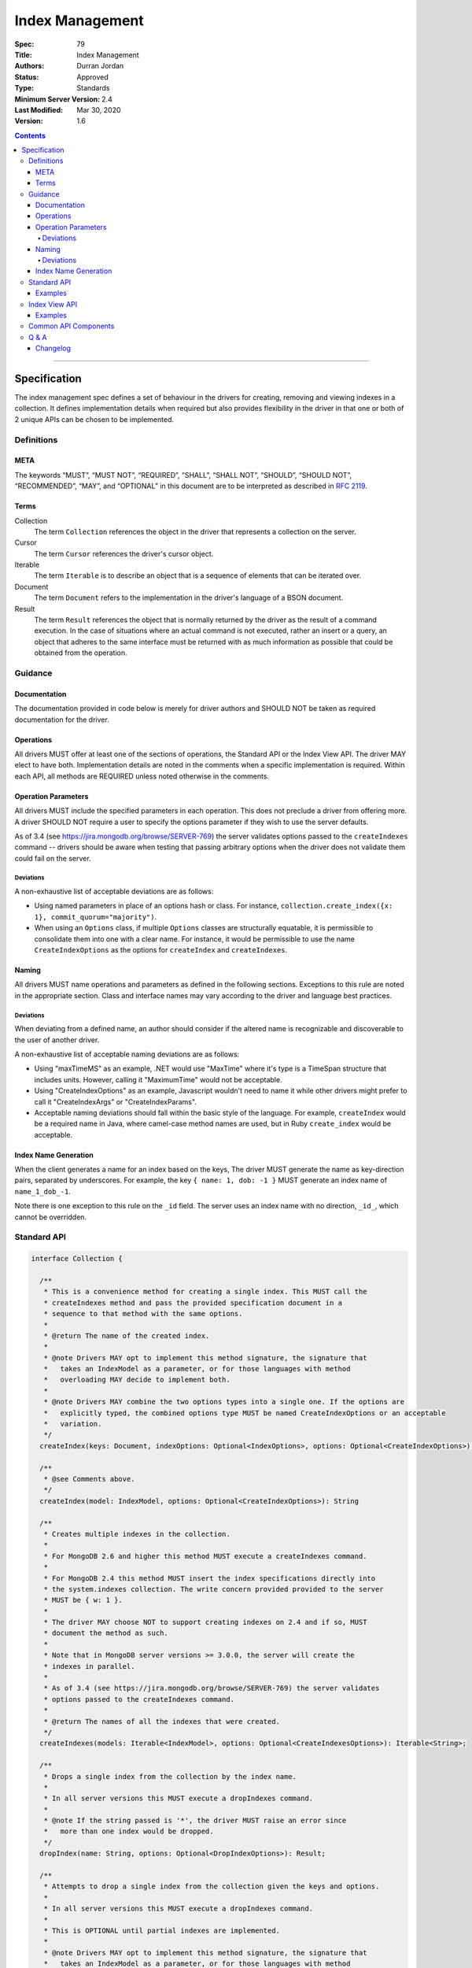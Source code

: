 .. role:: javascript(code)
  :language: javascript

================
Index Management
================

:Spec: 79
:Title: Index Management
:Authors: Durran Jordan
:Status: Approved
:Type: Standards
:Minimum Server Version: 2.4
:Last Modified: Mar 30, 2020
:Version: 1.6

.. contents::

--------

Specification
=============

The index management spec defines a set of behaviour in the drivers for creating, removing and viewing indexes in a collection. It defines implementation details when required but also provides flexibility in the driver in that one or both of 2 unique APIs can be chosen to be implemented.


-----------
Definitions
-----------

META
----

The keywords “MUST”, “MUST NOT”, “REQUIRED”, “SHALL”, “SHALL NOT”, “SHOULD”, “SHOULD NOT”, “RECOMMENDED”, “MAY”, and “OPTIONAL” in this document are to be interpreted as described in `RFC 2119 <https://www.ietf.org/rfc/rfc2119.txt>`_.


Terms
-----

Collection
  The term ``Collection`` references the object in the driver that represents a collection on the server.

Cursor
  The term ``Cursor`` references the driver's cursor object.

Iterable
  The term ``Iterable`` is to describe an object that is a sequence of elements that can be iterated over.

Document
  The term ``Document`` refers to the implementation in the driver's language of a BSON document.

Result
  The term ``Result`` references the object that is normally returned by the driver as the result of a command execution. In the case of situations where an actual command is not executed, rather an insert or a query, an object that adheres to the same interface must be returned with as much information as possible that could be obtained from the operation.

--------
Guidance
--------

Documentation
-------------

The documentation provided in code below is merely for driver authors and SHOULD NOT be taken as required documentation for the driver.


Operations
----------

All drivers MUST offer at least one of the sections of operations, the Standard API or the Index View API. The driver MAY elect to have both. Implementation details are noted in the comments when a specific implementation is required. Within each API, all methods are REQUIRED unless noted otherwise in the comments.


Operation Parameters
--------------------

All drivers MUST include the specified parameters in each operation. This does not preclude a driver from offering more. A driver SHOULD NOT require a user to specify the options parameter if they wish to use the server defaults.

As of 3.4 (see https://jira.mongodb.org/browse/SERVER-769) the server validates options passed to the ``createIndexes`` command -- drivers should be aware when testing that passing arbitrary options when the driver does not validate them could fail on the server.

Deviations
**********

A non-exhaustive list of acceptable deviations are as follows:

* Using named parameters in place of an options hash or class. For instance, ``collection.create_index({x: 1}, commit_quorum="majority")``.

* When using an ``Options`` class, if multiple ``Options`` classes are structurally equatable, it is permissible to consolidate them into one with a clear name. For instance, it would be permissible to use the name ``CreateIndexOptions`` as the options for ``createIndex`` and ``createIndexes``.

Naming
------

All drivers MUST name operations and parameters as defined in the following sections. Exceptions to this rule are noted in the appropriate section. Class and interface names may vary according to the driver and language best practices.

Deviations
**********

When deviating from a defined name, an author should consider if the altered name is recognizable and discoverable to the user of another driver.

A non-exhaustive list of acceptable naming deviations are as follows:

* Using "maxTimeMS" as an example, .NET would use "MaxTime" where it's type is a TimeSpan structure that includes units. However, calling it "MaximumTime" would not be acceptable.

* Using "CreateIndexOptions" as an example, Javascript wouldn't need to name it while other drivers might prefer to call it "CreateIndexArgs" or "CreateIndexParams".

* Acceptable naming deviations should fall within the basic style of the language. For example, ``createIndex`` would be a required name in Java, where camel-case method names are used, but in Ruby ``create_index`` would be acceptable.


Index Name Generation
---------------------

When the client generates a name for an index based on the keys, The driver MUST generate the name as key-direction pairs, separated by underscores. For example, the key ``{ name: 1, dob: -1 }`` MUST generate an index name of ``name_1_dob_-1``.

Note there is one exception to this rule on the ``_id`` field. The server uses an index name with no direction, ``_id_``, which cannot be overridden.

------------
Standard API
------------

.. code:: typescript

  interface Collection {

    /**
     * This is a convenience method for creating a single index. This MUST call the
     * createIndexes method and pass the provided specification document in a
     * sequence to that method with the same options.
     *
     * @return The name of the created index.
     *
     * @note Drivers MAY opt to implement this method signature, the signature that
     *   takes an IndexModel as a parameter, or for those languages with method
     *   overloading MAY decide to implement both.
     *
     * @note Drivers MAY combine the two options types into a single one. If the options are
     *   explicitly typed, the combined options type MUST be named CreateIndexOptions or an acceptable
     *   variation.
     */
    createIndex(keys: Document, indexOptions: Optional<IndexOptions>, options: Optional<CreateIndexOptions>): String;

    /**
     * @see Comments above.
     */
    createIndex(model: IndexModel, options: Optional<CreateIndexOptions>): String

    /**
     * Creates multiple indexes in the collection.
     *
     * For MongoDB 2.6 and higher this method MUST execute a createIndexes command.
     *
     * For MongoDB 2.4 this method MUST insert the index specifications directly into
     * the system.indexes collection. The write concern provided provided to the server
     * MUST be { w: 1 }.
     *
     * The driver MAY choose NOT to support creating indexes on 2.4 and if so, MUST
     * document the method as such.
     *
     * Note that in MongoDB server versions >= 3.0.0, the server will create the
     * indexes in parallel.
     *
     * As of 3.4 (see https://jira.mongodb.org/browse/SERVER-769) the server validates
     * options passed to the createIndexes command.
     *
     * @return The names of all the indexes that were created.
     */
    createIndexes(models: Iterable<IndexModel>, options: Optional<CreateIndexesOptions>): Iterable<String>;

    /**
     * Drops a single index from the collection by the index name.
     *
     * In all server versions this MUST execute a dropIndexes command.
     *
     * @note If the string passed is '*', the driver MUST raise an error since
     *   more than one index would be dropped.
     */
    dropIndex(name: String, options: Optional<DropIndexOptions>): Result;

    /**
     * Attempts to drop a single index from the collection given the keys and options.
     *
     * In all server versions this MUST execute a dropIndexes command.
     *
     * This is OPTIONAL until partial indexes are implemented.
     *
     * @note Drivers MAY opt to implement this method signature, the signature that
     *   takes an IndexModel as a parameter, or for those languages with method
     *   overloading MAY decide to implement both.
     *
     * @note Drivers MAY combine the two options types into a single one. If the options are
     *   explicitly typed, the combined options type MUST be named DropIndexOptions or an acceptable
     *   variation.
     */
    dropIndex(keys: Document, indexOptions: IndexOptions, options: Optional<DropIndexOptions>): Result;

    /**
     * @see Comments above.
     */
    dropIndex(model: IndexModel, options: Optional<DropIndexOptions>): Result;

    /**
     * Drops all indexes in the collection.
     */
    dropIndexes(options: Optional<DropIndexesOptions>): Result;

    /**
     * Gets index information for all indexes in the collection. This should be
     * implemented as specified in the Enumerate Indexes specification:
     *
     * @see https://github.com/mongodb/specifications/blob/master/source/enumerate-indexes.rst
     *
     * @note Where the enumerate indexes spec gives the option of returning a
     *   Cursor or Array for backwards compatibility - here the driver MUST always
     *   return a Cursor.
     */
    listIndexes(): Cursor;
  }

  interface CreateIndexOptions {
    /**
     * Specifies how many data-bearing members of a replica set, including the primary, must
     * complete the index builds successfully before the primary marks the indexes as ready.
     *
     * This option accepts the same values for the "w" field in a write concern plus "votingMembers",
     * which indicates all voting data-bearing nodes.
     *
     * This option is only supported by servers >= 4.4. Drivers MUST manually raise an error if this option
     * is specified when creating an index on a pre 4.4 server. See the Q&A section for the rationale behind this.
     *
     * @note This option is sent only if the caller explicitly provides a value. The default is to not send a value.
     *
     * @since MongoDB 4.4
     */
    commitQuorum: Optional<Int32 | String>;

    /**
     * The maximum amount of time to allow the index build to take before returning an error.
     *
     * @note This option is sent only if the caller explicitly provides a value. The default is to not send a value.
     */
    maxTimeMS: Optional<Int64>;
  }

  interface CreateIndexesOptions {
    // same as CreateIndexOptions
  }

  interface DropIndexOptions {
   /**
     * The maximum amount of time to allow the index drop to take before returning an error.
     *
     * @note This option is sent only if the caller explicitly provides a value. The default is to not send a value.
     */
    maxTimeMS: Optional<Int64>;
  }

  interface DropIndexesOptions {
    // same as DropIndexOptions
  }

Examples
--------

Create an index in a collection.

Ruby:

.. code:: ruby

  collection.create_index({ name: 1 }, { unique: true })

Java:

.. code:: java

  collection.createIndex(new Document("name", 1), new IndexOptions().unique(true));

Produces the shell equivalent (>= 2.6.0) of:

.. code:: javascript

  db.runCommand({
    createIndexes: "users",
    indexes: [
      { key: { name: 1 }, name: "name_1", unique: true }
    ]
  });

Create multiple indexes in a collection.

Ruby:

.. code:: ruby

  collection.create_indexes([
    { key: { name: 1 }, unique: true },
    { key: { age: -1 }, name: "age" }
  ])

Java:

.. code:: java

  collection.createIndexes(asList(
    new IndexModel(new Document("name", 1), new IndexOptions().unique(true)),
    new IndexModel(new Document("age", -1), new IndexOptions().name("age"))
  ));

Produces the shell equivalent (>= 2.6.0) of:

.. code:: javascript

  db.runCommand({
    createIndexes: "users",
    indexes: [
      { key: { name: 1 }, name: "name_1", unique: true },
      { key: { age: -1 }, name: "age" }
    ]
  });

Drop an index in a collection.

Ruby:

.. code:: ruby

  collection.drop_index("age")

Java:

.. code:: java

  collection.dropIndex("age");

Produces the shell equivalent of:

.. code:: javascript

  db.runCommand({ dropIndexes: "users", index: "age" });

Drop all indexes in a collection.

Ruby:

.. code:: ruby

  collection.drop_indexes

Java:

.. code:: java

  collection.dropIndexes();

Produces the shell equivalent of:

.. code:: javascript

  db.runCommand({ dropIndexes: "users", index: "*" });

List all indexes in a collection.

Ruby:

.. code:: ruby

  collection.list_indexes

Java:

.. code:: java

  collection.listIndexes();

Produces the shell equivalent (>= 3.0.0) of:

.. code:: javascript

  db.runCommand({ listIndexes: "users" });

--------------
Index View API
--------------

.. code:: typescript

  interface Collection {

    /**
     * Returns the index view for this collection.
     */
    indexes(): IndexView;
  }

  interface IndexView extends Iterable<Document> {

    /**
     * Enumerates the index information for all indexes in the collection. This should be
     * implemented as specified in the Enumerate Indexes specification, although the naming
     * requirement is dropped in favor of the driver language standard for handling iteration
     * over a sequence of objects.
     *
     * @see https://github.com/mongodb/specifications/blob/master/source/enumerate-indexes.rst
     *
     * @note For drivers that cannot make the IndexView iterable, they MUST implement a list
     *   method. See below.
     */
    iterator(): Iterator<Document>;

    /**
     * For drivers that cannot make IndexView iterable, they MUST implement this method to
     * return a list of indexes. In the case of async drivers, this MAY return a Future<Cursor>
     *  or language/implementation equivalent.
     *
     * @note Where the enumerate indexes spec gives the option of returning a
     *   Cursor or Array for backwards compatibility - here the driver MUST always
     *   return a Cursor.
     */
    list(): Cursor;

    /**
     * This is a convenience method for creating a single index. This MUST call the
     * createMany method and pass the provided specification document in a
     * sequence to that method with the same options.
     *
     * @return The name of the created index.
     *
     * @note Drivers MAY opt to implement this method signature, the signature that
     *   takes an IndexModel as a parameter, or for those languages with method
     *   overloading MAY decide to implement both.
     *
     * @note Drivers MAY combine the two options types into a single one. If the options are
     *   explicitly typed, the combined options type MUST be named CreateOneIndexOptions or an acceptable
     *   variation.
     */
    createOne(keys: Document, indexOptions: IndexOptions, options: Optional<CreateOneIndexOptions>): String;

    /**
     * @see Comments above.
     */
    createOne(model: IndexModel, options: Optional<CreateOneIndexOptions>): String

    /**
     * Creates multiple indexes in the collection.
     *
     * For MongoDB 2.6 and higher this method MUST execute a createIndexes command.
     *
     * For MongoDB 2.4 this method MUST insert the index specifications directly into
     * the system.indexes collection. The write concern provided provided to the server
     * MUST be { w: 1 }.
     *
     * The driver MAY choose NOT to support creating indexes on 2.4 and if so, MUST
     * document the method as such.
     *
     * @return The names of the created indexes.
     *
     * @note Each specification document becomes the "key" field in the document that
     *   is inserted or the command.
     *
     * Note that in MongoDB server versions >= 3.0.0, the server will create the
     * indexes in parallel.
     */
    createMany(models: Iterable<IndexModel>, options: Optional<CreateManyIndexesOptions>): Iterable<String>;

    /**
     * Drops a single index from the collection by the index name.
     *
     * In all server versions this MUST execute a dropIndexes command.
     *
     * @note If the string passed is '*', the driver MUST raise an error since
     *   more than one index would be dropped.
     */
    dropOne(name: String, options: Optional<DropOneIndexOptions>): Result;

    /**
     * Attempts to drop a single index from the collection given the keys and options.
     * This is OPTIONAL until partial indexes are implemented.
     *
     * In all server versions this MUST execute a dropIndexes command.
     *
     * @note Drivers MAY opt to implement this method signature, the signature that
     *   takes an IndexModel as a parameter, or for those languages with method
     *   overloading MAY decide to implement both.
     *
     * @note Drivers MAY combine the two options types into a single one. If the options are
     *   explicitly typed, the combined options type MUST be named DropOneIndexOptions or an acceptable
     *   variation.
     */
    dropOne(keys: Document, indexOptions: IndexOptions, options: Optional<DropOneIndexOptions>): Result;

    /**
     * @see Comments above.
     */
    dropOne(model: IndexModel, options: Optional<DropOneIndexOptions>): Result;

    /**
     * Drops all indexes in the collection.
     */
    dropAll(options: Optional<DropAllIndexesOptions>): Result;
  }

  interface CreateOneIndexOptions {
    // same as CreateIndexOptions in the Standard API
  }

  interface CreateManyIndexesOptions {
    // same as CreateIndexesOptions in the Standard API
  }

  interface DropOneIndexOptions {
    // same as DropIndexOptions in the Standard API
  }

  interface DropAllIndexesOptions {
    // same as DropIndexesOptions in the Standard API
  }

Examples
--------

Create an index in a collection.

Ruby:

.. code:: ruby

  collection.indexes.create_one({ name: 1 }, { unique: true })

Java:

.. code:: java

  collection.indexes().createOne(new Document("name", 1), new IndexOptions().unique(true));

Produces the shell equivalent (>= 2.6.0) of:

.. code:: javascript

  db.runCommand({
    createIndexes: "users",
    indexes: [
      { key: { name: 1 }, name: "name_1", unique: true }
    ]
  });

Create multiple indexes in a collection.

Ruby:

.. code:: ruby

  collection.indexes.create_many([
    { key: { name: 1 }, unique: true },
    { key: { age: -1 }, name: "age" }
  ])

Java:

.. code:: java

  collection.indexes().createMany(asList(
    new IndexModel(new Document("name", 1), new IndexOptions().unique(true),
    new IndexModel(new Document("age", -1), new IndexOptions().name("age")
  ));

Produces the shell equivalent (>= 2.6.0) of:

.. code:: javascript

  db.runCommand({
    createIndexes: "users",
    indexes: [
      { key: { name: 1 }, name: "name_1", unique: true },
      { key: { age: -1 }, name: "age" }
    ]
  });

Drop an index in a collection.

Ruby:

.. code:: ruby

  collection.indexes.drop_one("age")

Java:

.. code:: java

  collection.indexes().dropOne("age");

Produces the shell equivalent of:

.. code:: javascript

  db.runCommand({ dropIndexes: "users", index: "age" });

Drop all indexes in a collection.

Ruby:

.. code:: ruby

  collection.indexes.drop_all

Java:

.. code:: java

  collection.indexes().dropAll();

Produces the shell equivalent of:

.. code:: javascript

  db.runCommand({ dropIndexes: "users", index: "*" });

List all indexes in a collection.

Ruby:

.. code:: ruby

  collection.indexes.each do |document|
    p document
  end

Java:

.. code:: java

  for (BsonDocument document: collection.indexes()) {
    /* ... */
  }

Produces the shell equivalent (>= 3.0.0) of:

.. code:: javascript

  var indexes = db.runCommand({ listIndexes: "users" });
  for (index in indexes) {
    console.log(index);
  }


---------------------
Common API Components
---------------------

.. code:: typescript

  interface IndexModel {

    /**
     * Contains the required keys for the index.
     */
    keys: Document;

    /**
     * Contains the options for the index.
     */
    options: IndexOptions;
  }

  interface IndexOptions {

    /**
     * Optionally tells the server to build the index in the background and not block
     * other tasks.
     *
     * @note Starting in MongoDB 4.2, this option is ignored by the server.
     * @see https://docs.mongodb.com/manual/reference/command/createIndexes/
     * @deprecated 4.2
     */
    background: Boolean;

    /**
     * Optionally specifies the length in time, in seconds, for documents to remain in
     * a collection.
     */
    expireAfterSeconds: Int32;

    /**
     * Optionally specify a specific name for the index outside of the default generated
     * name. If none is provided then the name is generated in the format "[field]_[direction]".
     *
     * Note that if an index is created for the same key pattern with different collations,
     * a name must be provided by the user to avoid ambiguity.
     *
     * @example For an index of name: 1, age: -1, the generated name would be "name_1_age_-1".
     */
    name: String;

    /**
     * Optionally tells the index to only reference documents with the specified field in
     * the index.
     */
    sparse: Boolean;

    /**
     * Optionally used only in MongoDB 3.0.0 and higher. Allows users to configure the storage
     * engine on a per-index basis when creating an index.
     */
    storageEngine: Document;

    /**
     * Optionally forces the index to be unique.
     */
    unique: Boolean;

    /**
     * Optionally specifies the index version number, either 0 or 1.
     */
    version: Int32;

    /**
     * Optionally specifies the default language for text indexes.
     * Is 'english' if none is provided.
     */
    defaultLanguage: String;

    /**
     * Optionally Specifies the field in the document to override the language.
     */
    languageOverride: String;

    /**
     * Optionally provides the text index version number.
     *
     * MongoDB 2.4 can only support version 1.
     *
     * MongoDB 2.6 and higher may support version 1 or 2.
     */
    textIndexVersion: Int32;

    /**
     * Optionally specifies fields in the index and their corresponding weight values.
     */
    weights: Document;

    /**
     * Optionally specifies the 2dsphere index version number.
     *
     * MongoDB 2.4 can only support version 1.
     *
     * MongoDB 2.6 and higher may support version 1 or 2.
     */
    2dsphereIndexVersion: Int32;

    /**
     * Optionally specifies the precision of the stored geo hash in the 2d index, from 1 to 32.
     */
    bits: Int32;

    /**
     * Optionally sets the maximum boundary for latitude and longitude in the 2d index.
     */
    max: Double;

    /**
     * Optionally sets the minimum boundary for latitude and longitude in the index in a
     * 2d index.
     */
    min: Double;

    /**
     * Optionally specifies the number of units within which to group the location values
     * in a geo haystack index.
     */
    bucketSize: Int32;

    /**
     * Optionally specifies a filter for use in a partial index. Only documents that match the
     * filter expression are included in the index. New in MongoDB 3.2.
     */
    partialFilterExpression: Document;

    /**
     * Optionally specifies a collation to use for the index in MongoDB 3.4 and higher.
     * If not specified, no collation is sent and the default collation of the collection
     * server-side is used.
     */
    collation: Document;

    /**
     * Optionally specifies the wildcard projection of a wildcard index.
     */
    wildcardProjection: Document;

    /**
     * Optionally specifies that the index should exist on the target collection but should not be used by the query
     * planner when executing operations.
     *
     * This option is only supported by servers >= 4.4.
     */
    hidden: Boolean;
  }

---------
Q & A
---------

Q: Where is write concern?
  The ``createIndexes`` and ``dropIndexes`` commands take a write concern that indicates how the write is acknowledged. Since all operations defined in this specification are performed on a collection, it's uncommon that two different index operations on the same collection would use a different write concern. As such, the most natural place to indicate write concern is on the client, the database, or the collection itself and not the operations within it.

  However, it might be that a driver needs to expose write concern to a user per operation for various reasons. It is permitted to allow a write concern option, but since writeConcern is a top-level command option, it MUST NOT be specified as part of an ``IndexModel`` passed into the helper. It SHOULD be specified via the options parameter of the helper. For example, it would be ambiguous to specify write concern for one or more models passed to ``createIndexes()``, but it would not be to specify it via the ``CreateIndexesOptions``.

Q: Where is ``ListIndexesOptions``?
  There are no options required by the index enumeration spec for listing indexes, so there is currently no need to define an options type for it. A driver MAY accept options (e.g. ``maxTimeMS``) on the helpers that list indexes, and, if it does, it SHOULD accept them the same way it accepts options for other helpers (e.g. through a ``ListCollectionOptions`` object or acceptable deviation).

Q: What does the commitQuorum option do?
  Prior to MongoDB 4.4, secondaries would simply replicate index builds once they were completed on the primary. Building indexes requires an exclusive lock on the collection being indexed, so the secondaries would be blocked from replicating all other operations while the index build took place. This would introduce replication lag correlated to however long the index build took.

  Starting in MongoDB 4.4, secondaries build indexes simultaneously with the primary, and after starting an index build, the primary will wait for a certain number of data-bearing nodes, including itself, to have completed the build before it commits the index. ``commitQuorum`` configures this node requirement. Once the index is committed, all the secondaries replicate the commit too. If a secondary had already completed the index build, the commit will be quick, and no new replication lag would be introduced. If a secondary had not finished building the index before the primary committed it (e.g. if ``commitQuorum: 0`` was used), then that secondary may lag behind the primary while it finishes building and committing the index.

  The server-default value for ``commitQuorum`` is "votingMembers", which means the primary will wait for all voting data-bearing nodes to complete building the index before it commits it.

Q: Why would a user want to specify a non-default ``commitQuorum``?
  Like ``w: "majority"``, ``commitQuorum: "votingMembers"`` doesn't consider non-voting data-bearing nodes such as analytics nodes. If a user wanted to ensure these nodes didn't lag behind, then they would specify ``commitQuorum: <total number of data-bearing nodes, including non-voting nodes>``. Alternatively, if they wanted to ensure only specific non-voting nodes didn't lag behind, they could specify a `custom getLastErrorMode based on the nodes' tag sets <https://docs.mongodb.com/manual/reference/replica-configuration/#rsconf.settings.getLastErrorModes>`_ (e.g. ``commitQuorum: <custom getLastErrorMode name>``).

  Additionally, if a user has a high tolerance for replication lag, they can set a lower value for ``commitQuorum``. This is useful for situations where certain secondaries take longer to build indexes than the primaries, and the user doesn't care if they lag behind. 

Q: What is the difference between write concern and ``commitQuorum``?
  While these two options share a lot in terms of how they are specified, they configure entirely different things. ``commitQuorum`` determines how much new replication lag an index build can tolerably introduce, but it says nothing of durability. Write concern specifies the durability requirements of an index build, but it makes no guarantees about introducing replication lag.

  For instance, an index built with ``writeConcern: { w: 1 }, commitQuorum: "votingMembers"`` could possibly be rolled back, but it will not introduce any new replication lag. Likewise, an index built with ``writeConcern: { w: "majority", j: true }, commitQuorum: 0`` will not be rolled back, but it may cause the secondaries to lag. To ensure the index is both durable and will not introduce replication lag on any data-bearing voting secondary, ``writeConcern: { w: "majority", j: true }, commitQuorum: "votingMembers"`` must be used.

  Also note that, since indexes are built simultaneously, higher values of ``commitQuorum`` are not as expensive as higher values of ``writeConcern``.

Q: Why does the driver manually throw errors if the ``commitQuorum`` option is specified against a pre 4.4 server?
  Starting in 3.4, the server validates all options passed to the ``createIndexes`` command, but due to a bug in versions 4.2.0-4.2.5 of the server (SERVER-47193), specifying ``commitQuorum`` does not result in an error. The option is used interally by the server on those versions, and its value could have adverse effects on index builds. To prevent users from mistakenly specifying this option, drivers manually verify it is only sent to 4.4+ servers.

Changelog
---------

17 SEP 2015:
  - Added ``partialFilterExpression`` attribute to ``IndexOptions`` in order to support partial indexes.
  - Fixed "provides" typo.
19 MAY 2016:
  - Added ``collation`` attribute to ``IndexOptions`` in order to support setting a collation on an index.
8 AUG 2016:
  - Fixed ``collation`` language to not mention a collection default.
11 OCT 2016:
  - Added note on 3.4 servers validation options passed to ``createIndexes``.
11 OCT 2016:
  - Add note on server generated name for the _id index.
31 MAY 2017:
  - Add Q & A addressing write concern and maxTimeMS option.
7 JUN 2017:
  - Include listIndexes() in Q&A about maxTimeMS.
24 April 2019:
  - Added ``wildcardProjection`` attribute to ``IndexOptions`` in order to support setting a wildcard projection on a wildcard index.
30 MAR 2020:
  - Added options types to various helpers
  - Introduced ``commitQuorum`` option
  - Added deprecation message for ``background`` option.
